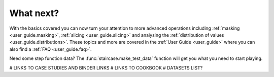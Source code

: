 .. _intro_tutorials.next:

What next?
==========

With the basics covered you can now turn your attention to more advanced operations including :ref:`masking <user_guide.masking>`, :ref:`slicing <user_guide.slicing>` and analysing the :ref:`distribution of values <user_guide.distributions>`.  These topics and more are covered in the :ref:`User Guide <user_guide>` where you can also find a :ref:`FAQ <user_guide.faq>`.

Need some step function data?  The :func:`staircase.make_test_data` function will get you what you need to start playing.

# LINKS TO CASE STUDIES AND BINDER LINKS
# LINKS TO COOKBOOK
# DATASETS LIST?